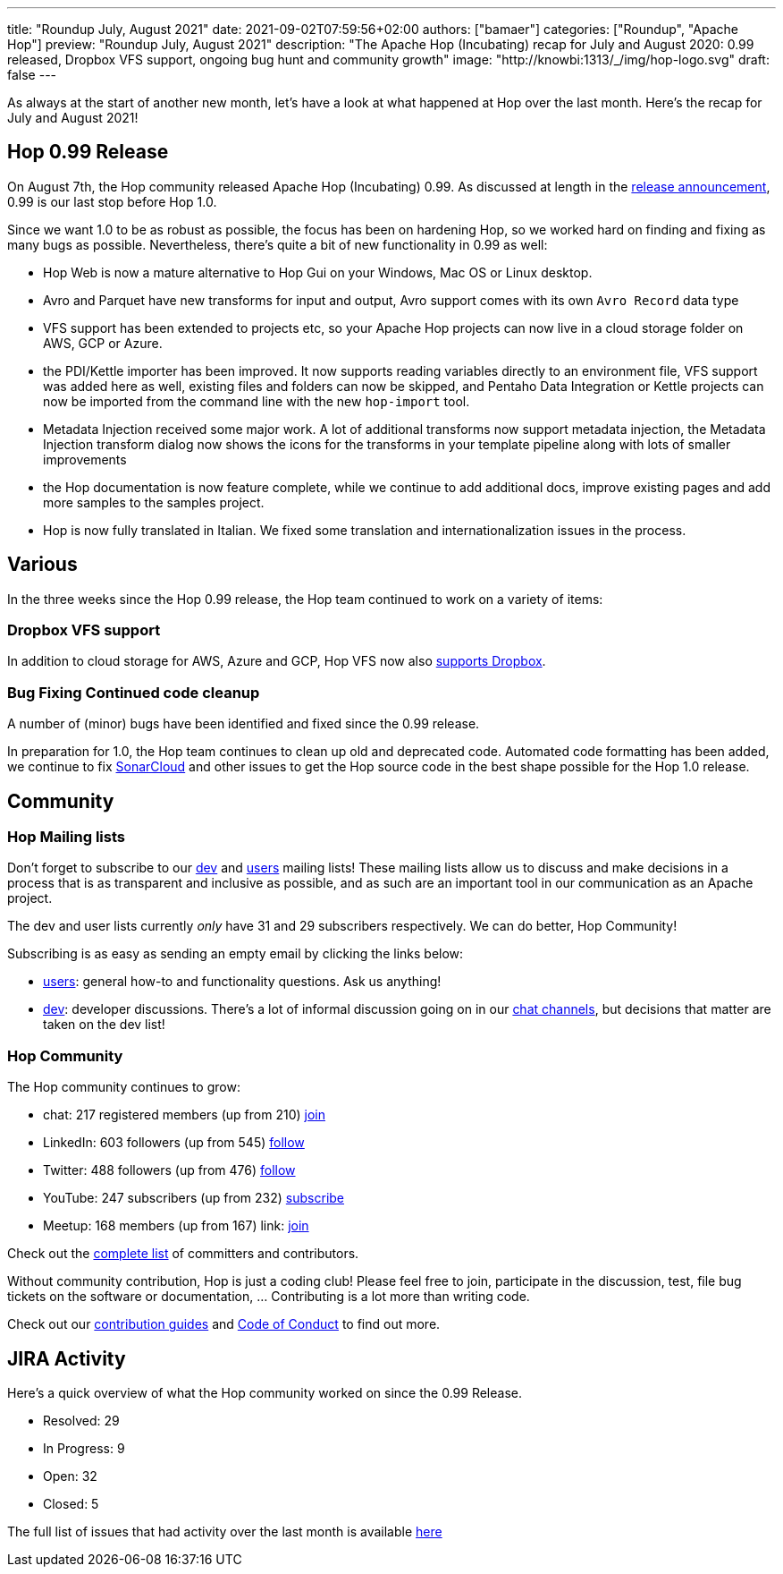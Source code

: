 ---
title: "Roundup July, August 2021"
date: 2021-09-02T07:59:56+02:00
authors: ["bamaer"]
categories: ["Roundup", "Apache Hop"]
preview: "Roundup July, August 2021"
description: "The Apache Hop (Incubating) recap for July and August 2020: 0.99 released, Dropbox VFS support, ongoing bug hunt and community growth"
image: 	"http://knowbi:1313/_/img/hop-logo.svg"
draft: false
---

As always at the start of another new month, let's have a look at what happened at Hop over the last month. Here's the recap for July and August 2021!

[[Release099]]
== Hop 0.99 Release

On August 7th, the Hop community released Apache Hop (Incubating) 0.99. As discussed at length in the https://hop.apache.org/blog/2021/08/hop-0.99/[release announcement], 0.99 is our last stop before Hop 1.0.

Since we want 1.0 to be as robust as possible, the focus has been on hardening Hop, so we worked hard on finding and fixing as many bugs as possible. Nevertheless, there's quite a bit of new functionality in 0.99 as well:

* Hop Web is now a mature alternative to Hop Gui on your Windows, Mac OS or Linux desktop.
* Avro and Parquet have new transforms for input and output, Avro support comes with its own `Avro Record` data type
* VFS support has been extended to projects etc, so your Apache Hop projects can now live in a cloud storage folder on AWS, GCP or Azure.
* the PDI/Kettle importer has been improved. It now supports reading variables directly to an environment file, VFS support was added here as well, existing files and folders can now be skipped, and Pentaho Data Integration or Kettle projects can now be imported from the command line with the new `hop-import` tool.
* Metadata Injection received some major work. A lot of additional transforms now support metadata injection, the Metadata Injection transform dialog now shows the icons for the transforms in your template pipeline along with lots of smaller improvements
* the Hop documentation is now feature complete, while we continue to add additional docs, improve existing pages and add more samples to the samples project.
* Hop is now fully translated in Italian. We fixed some translation and internationalization issues in the process.

== Various

In the three weeks since the Hop 0.99 release, the Hop team continued to work on a variety of items:

=== Dropbox VFS support

In addition to cloud storage for AWS, Azure and GCP, Hop VFS now also https://hop.apache.org/manual/latest/vfs/dropbox-vfs.html[supports Dropbox].

=== Bug Fixing Continued code cleanup

A number of (minor) bugs have been identified and fixed since the 0.99 release.

In preparation for 1.0, the Hop team continues to clean up old and deprecated code. Automated code formatting has been added, we continue to fix https://sonarcloud.io/dashboard?id=apache_incubator-hop[SonarCloud] and other issues to get the Hop source code in the best shape possible for the Hop 1.0 release.


[[community]]
== Community

=== Hop Mailing lists

Don't forget to subscribe to our mailto:dev-subscribe@hop.apache.org[dev] and mailto:users-subscribe@hop.apache.org[users] mailing lists!
These mailing lists allow us to discuss and make decisions in a process that is as transparent and inclusive as possible, and as such are an important tool in our communication as an Apache project.

The dev and user lists currently _only_ have 31 and 29 subscribers respectively. We can do better, Hop Community!

Subscribing is as easy as sending an empty email by clicking the links below:

* mailto:users-subscribe@hop.apache.org[users]: general how-to and functionality questions. Ask us anything!
* mailto:dev-subscribe@hop.apache.org[dev]: developer discussions. There's a lot of informal discussion going on in our https://chat.project-hop.org[chat channels], but decisions that matter are taken on the dev list!

=== Hop Community

The Hop community continues to grow:

* chat: 217 registered members (up from 210) link:https://chat.project-hop.org[join]
* LinkedIn: 603 followers (up from 545) link:https://www.linkedin.com/company/hop-project[follow]
* Twitter: 488 followers (up from 476) link:https://twitter.com/ApacheHop[follow]
* YouTube: 247 subscribers (up from 232) link:https://www.youtube.com/channel/UCGlcYslwe03Y2zbZ1W6DAGA[subscribe]
* Meetup: 168 members (up from 167) link: https://www.meetup.com/3hx-apache-hop-incubating-hot-hop-hangouts[join]

Check out the link:/community/team/[complete list] of committers and contributors.

Without community contribution, Hop is just a coding club! Please feel free to join, participate in the discussion, test, file bug tickets on the software or documentation, ... Contributing is a lot more than writing code.

Check out our link:/community/contributing/[contribution guides] and http://hop.apache.org/community/ethos/[Code of Conduct] to find out more.

[[tickets]]
## JIRA Activity

Here's a quick overview of what the Hop community worked on since the 0.99 Release.

* Resolved: 29
* In Progress: 9
* Open: 32
* Closed: 5

The full list of issues that had activity over the last month is available https://issues.apache.org/jira/issues/?jql=project%20%3D%20HOP%20AND%20status%20in%20(Resolved%2C%20Closed)%20AND%20resolved%20%3E%3D%202021-08-07%20AND%20resolved%20%3C%3D%202021-09-01%20ORDER%20BY%20updated%20ASC&startIndex=50[here^]


